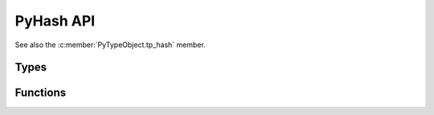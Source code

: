 .. highlight:: c

PyHash API
----------

See also the :c:member:`PyTypeObject.tp_hash` member.

Types
^^^^^

.. c:type:: Py_hash_t

   Hash value type: signed integer.

   .. versionadded:: 3.2


.. c:type:: Py_uhash_t

   Hash value type: unsigned integer.

   .. versionadded:: 3.2


.. c:type:: PyHash_FuncDef

   Hash function definition used by :c:func:`PyHash_GetFuncDef`.

   .. c::member:: Py_hash_t (*const hash)(const void *, Py_ssize_t)

      Hash function.

   .. c:member:: const char *name

      Hash function name (UTF-8 encoded string).

   .. c:member:: const int hash_bits

      Internal size of the hash value in bits.

   .. c:member:: const int seed_bits

      Size of seed input in bits.

   .. versionadded:: 3.4


Functions
^^^^^^^^^

.. c:function:: int Py_HashDouble(double value, Py_hash_t *result)

   Hash a C double number.

   * Set *\*result* to the hash and return ``1`` if *value* is finite or is
     infinity.
   * Set *\*result* to :data:`sys.hash_info.nan <sys.hash_info>` (``0``) and
     return ``0`` if *value* is not-a-number (NaN).

   *result* must not be ``NULL``.

   .. note::
      Only rely on the function return value to distinguish the "not-a-number"
      case. *\*result* can be ``0`` if *value* is finite. For example,
      ``Py_HashDouble(0.0, &result)`` sets *\*result* to 0.

   .. versionadded:: 3.13


.. c:function:: PyHash_FuncDef* PyHash_GetFuncDef(void)

   Get the hash function definition.

   .. seealso::
      :pep:`456` "Secure and interchangeable hash algorithm".

   .. versionadded:: 3.4


.. c:function:: Py_hash_t Py_HashPointer(const void *ptr)

   Hash a pointer value: process the pointer value as an integer (cast it to
   ``uintptr_t`` internally). The pointer is not dereferenced.

   The function cannot fail: it cannot return ``-1``.

   .. versionadded:: 3.13
